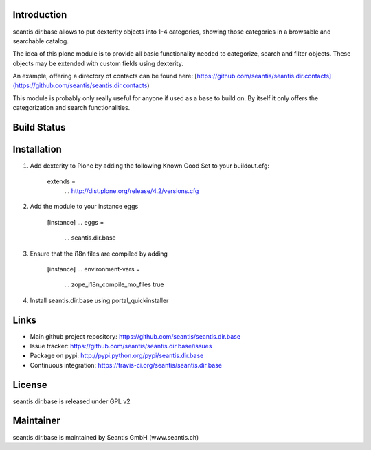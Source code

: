 Introduction
============

seantis.dir.base allows to put dexterity objects into 1-4 categories, showing those categories in a browsable and searchable catalog.

The idea of this plone module is to provide all basic functionality needed to categorize, search and filter objects. These objects may be extended with custom fields using dexterity.

An example, offering a directory of contacts can be found here:
[https://github.com/seantis/seantis.dir.contacts](https://github.com/seantis/seantis.dir.contacts)

This module is probably only really useful for anyone if used as a base to build on. By itself it only offers the categorization and search functionalities.

Build Status
============

.. image:: https://secure.travis-ci.org/seantis/seantis.dir.base.png
   target: https://travis-ci.org/seantis/seantis.dir.base

Installation
============

1. Add dexterity to Plone by adding the following Known Good Set to your buildout.cfg:

        extends =
            ...
            http://dist.plone.org/release/4.2/versions.cfg

2. Add the module to your instance eggs

        [instance]
        ...
        eggs =
            ...
            seantis.dir.base


3. Ensure that the i18n files are compiled by adding

        [instance]
        ...
        environment-vars = 
            ...
            zope_i18n_compile_mo_files true

4. Install seantis.dir.base using portal_quickinstaller

Links
=====

- Main github project repository: https://github.com/seantis/seantis.dir.base
- Issue tracker: https://github.com/seantis/seantis.dir.base/issues
- Package on pypi: http://pypi.python.org/pypi/seantis.dir.base
- Continuous integration: https://travis-ci.org/seantis/seantis.dir.base

License
=======

seantis.dir.base is released under GPL v2

Maintainer
==========

seantis.dir.base is maintained by Seantis GmbH (www.seantis.ch)